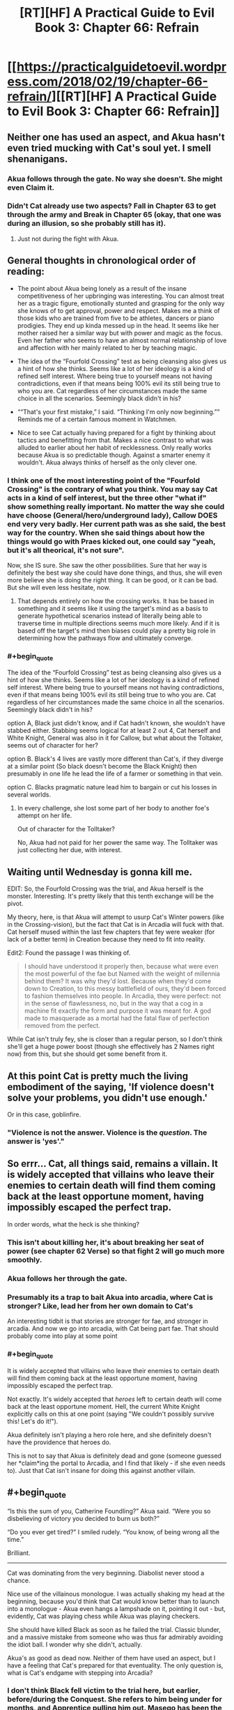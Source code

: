 #+TITLE: [RT][HF] A Practical Guide to Evil Book 3: Chapter 66: Refrain

* [[https://practicalguidetoevil.wordpress.com/2018/02/19/chapter-66-refrain/][[RT][HF] A Practical Guide to Evil Book 3: Chapter 66: Refrain]]
:PROPERTIES:
:Author: Yes_This_Is_God
:Score: 74
:DateUnix: 1519019470.0
:END:

** Neither one has used an aspect, and Akua hasn't even tried mucking with Cat's soul yet. I smell shenanigans.
:PROPERTIES:
:Author: Hoactzins
:Score: 26
:DateUnix: 1519020532.0
:END:

*** Akua follows through the gate. No way she doesn't. She might even *Claim* it.
:PROPERTIES:
:Author: leakycauldron
:Score: 8
:DateUnix: 1519024370.0
:END:


*** Didn't Cat already use two aspects? *Fall* in Chapter 63 to get through the army and *Break* in Chapter 65 (okay, that one was during an illusion, so she probably still has it).
:PROPERTIES:
:Author: BlitzBasic
:Score: 4
:DateUnix: 1519058275.0
:END:

**** Just not during the fight with Akua.
:PROPERTIES:
:Author: Ibbot
:Score: 1
:DateUnix: 1519061324.0
:END:


** General thoughts in chronological order of reading:

- The point about Akua being lonely as a result of the insane competitiveness of her upbringing was interesting. You can almost treat her as a tragic figure, emotionally stunted and grasping for the only way she knows of to get approval, power and respect. Makes me a think of those kids who are trained from five to be athletes, dancers or piano prodigies. They end up kinda messed up in the head. It seems like her mother raised her a similar way but with power and magic as the focus. Even her father who seems to have an almost normal relationship of love and affection with her mainly related to her by teaching magic.

- The idea of the “Fourfold Crossing” test as being cleansing also gives us a hint of how she thinks. Seems like a lot of her ideology is a kind of refined self interest. Where being true to yourself means not having contradictions, even if that means being 100% evil its still being true to who you are. Cat regardless of her circumstances made the same choice in all the scenarios. Seemingly black didn't in his?

- ““That's your first mistake,” I said. “Thinking I'm only now beginning.”” Reminds me of a certain famous moment in Watchmen.

- Nice to see Cat actually having prepared for a fight by thinking about tactics and benefitting from that. Makes a nice contrast to what was alluded to earlier about her habit of recklessness. Only really works because Akua is so predictable though. Against a smarter enemy it wouldn't. Akua always thinks of herself as the only clever one.
:PROPERTIES:
:Author: akaltyn
:Score: 20
:DateUnix: 1519023083.0
:END:

*** I think one of the most interesting point of the "Fourfold Crossing" is the contrary of what you think. You may say Cat acts in a kind of self interest, but the three other "what if" show something really important. No matter the way she could have choose (General/hero/underground lady), Callow DOES end very very badly. Her current path was as she said, the best way for the country. When she said things about how the things would go with Praes kicked out, one could say "yeah, but it's all theorical, it's not sure".

Now, she IS sure. She saw the other possibilities. Sure that her way is definitely the best way she could have done things, and thus, she will even more believe she is doing the right thing. It can be good, or it can be bad. But she will even less hesitate, now.
:PROPERTIES:
:Author: Keyenn
:Score: 12
:DateUnix: 1519052117.0
:END:

**** That depends entirely on how the crossing works. It has be based in something and it seems like it using the target's mind as a basis to generate hypothetical scenarios instead of literally being able to traverse time in multiple directions seems much more likely. And if it is based off the target's mind then biases could play a pretty big role in determining how the pathways flow and ultimately converge.
:PROPERTIES:
:Author: zero51423
:Score: 4
:DateUnix: 1519064805.0
:END:


*** #+begin_quote
  The idea of the “Fourfold Crossing” test as being cleansing also gives us a hint of how she thinks. Seems like a lot of her ideology is a kind of refined self interest. Where being true to yourself means not having contradictions, even if that means being 100% evil its still being true to who you are. Cat regardless of her circumstances made the same choice in all the scenarios. Seemingly black didn't in his?
#+end_quote

option A, Black just didn't know, and if Cat hadn't known, she wouldn't have stabbed either. Stabbing seems logical for at least 2 out 4, Cat herself and White Knight, General was also in it for Callow, but what about the Toltaker, seems out of character for her?

option B. Black's 4 lives are vastly more different than Cat's, if they diverge at a similar point (So black doesn't become the Black Knight) then presumably in one life he lead the life of a farmer or something in that vein.

option C. Blacks pragmatic nature lead him to bargain or cut his losses in several worlds.
:PROPERTIES:
:Author: Oaden
:Score: 4
:DateUnix: 1519046829.0
:END:

**** In every challenge, she lost some part of her body to another foe's attempt on her life.

Out of character for the Tolltaker?

No, Akua had not paid for her power the same way. The Tolltaker was just collecting her due, with interest.
:PROPERTIES:
:Author: RynnisOne
:Score: 3
:DateUnix: 1519047735.0
:END:


** Waiting until Wednesday is gonna kill me.

EDIT: So, the Fourfold Crossing was the trial, and Akua herself is the monster. Interesting. It's pretty likely that this tenth exchange will be the pivot.

My theory, here, is that Akua will attempt to usurp Cat's Winter powers (like in the Crossing-vision), but the fact that Cat is in Arcadia will fuck with that. Cat herself mused within the last few chapters that fey were weaker (for lack of a better term) in Creation because they need to fit into reality.

Edit2: Found the passage I was thinking of.

#+begin_quote
   I should have understood it properly then, because what were even the most powerful of the fae but Named with the weight of millennia behind them? It was why they'd lost. Because when they'd come down to Creation, to this messy battlefield of ours, they'd been forced to fashion themselves into people. In Arcadia, they were perfect: not in the sense of flawlessness, no, but in the way that a cog in a machine fit exactly the form and purpose it was meant for. A god made to masquerade as a mortal had the fatal flaw of perfection removed from the perfect.
#+end_quote

While Cat isn't truly fey, she is closer than a regular person, so I don't think she'll get a huge power boost (though she effectively has 2 Names right now) from this, but she should get some benefit from it.
:PROPERTIES:
:Author: M3mentoMori
:Score: 15
:DateUnix: 1519020102.0
:END:


** At this point Cat is pretty much the living embodiment of the saying, 'If violence doesn't solve your problems, you didn't use enough.'

Or in this case, goblinfire.
:PROPERTIES:
:Author: paradoxinclination
:Score: 14
:DateUnix: 1519021883.0
:END:

*** "Violence is not the answer. Violence is the /question/. The answer is 'yes'."
:PROPERTIES:
:Author: ketura
:Score: 21
:DateUnix: 1519026407.0
:END:


** So errr... Cat, all things said, remains a villain. It is widely accepted that villains who leave their enemies to certain death will find them coming back at the least opportune moment, having impossibly escaped the perfect trap.

In order words, what the heck is she thinking?
:PROPERTIES:
:Author: Flamesmcgee
:Score: 15
:DateUnix: 1519022504.0
:END:

*** This isn't about killing her, it's about breaking her seat of power (see chapter 62 Verse) so that fight 2 will go much more smoothly.
:PROPERTIES:
:Author: werafdsaew
:Score: 22
:DateUnix: 1519025564.0
:END:


*** Akua follows her through the gate.
:PROPERTIES:
:Author: leakycauldron
:Score: 7
:DateUnix: 1519024538.0
:END:


*** Presumably its a trap to bait Akua into arcadia, where Cat is stronger? Like, lead her from her own domain to Cat's

An interesting tidbit is that stories are stronger for fae, and stronger in arcadia. And now we go into arcadia, with Cat being part fae. That should probably come into play at some point
:PROPERTIES:
:Author: Oaden
:Score: 3
:DateUnix: 1519047033.0
:END:


*** #+begin_quote
  It is widely accepted that villains who leave their enemies to certain death will find them coming back at the least opportune moment, having impossibly escaped the perfect trap.
#+end_quote

Not exactly. It's widely accepted that /heroes/ left to certain death will come back at the least opportune moment. Hell, the current White Knight explicitly calls on this at one point (saying "We couldn't possibly survive this! Let's do it!").

Akua definitely isn't playing a hero role here, and she definitely doesn't have the providence that heroes do.

This is not to say that Akua is definitely dead and gone (someone guessed her *claim*ing the portal to Arcadia, and I find that likely - if she even needs to). Just that Cat isn't insane for doing this against another villain.
:PROPERTIES:
:Author: Kachajal
:Score: 2
:DateUnix: 1519075425.0
:END:


** #+begin_quote
  “Is this the sum of you, Catherine Foundling?” Akua said. “Were you so disbelieving of victory you decided to burn us both?”

  “Do you ever get tired?” I smiled rudely. “You know, of being wrong all the time.”
#+end_quote

Brilliant.

--------------

Cat was dominating from the very beginning. Diabolist never stood a chance.

Nice use of the villainous monologue. I was actually shaking my head at the beginning, because you'd think that Cat would know better than to launch into a monologue - Akua even hangs a lampshade on it, pointing it out - but, evidently, Cat was playing chess while Akua was playing checkers.

She should have killed Black as soon as he failed the trial. Classic blunder, and a massive mistake from someone who was thus far admirably avoiding the idiot ball. I wonder why she didn't, actually.

Akua's as good as dead now. Neither of them have used an aspect, but I have a feeling that Cat's prepared for that eventuality. The only question is, what is Cat's endgame with stepping into Arcadia?
:PROPERTIES:
:Author: aerocarbon
:Score: 12
:DateUnix: 1519020422.0
:END:

*** I don't think Black fell victim to the trial here, but earlier, before/during the Conquest. She refers to him being under for months, and Apprentice pulling him out. Masego has been the Hierophant for a while, and is outside of the city anyway.
:PROPERTIES:
:Author: M3mentoMori
:Score: 28
:DateUnix: 1519020822.0
:END:

**** It might have been during the Praesi Civil War that saw Malicia rise to power, actually, before Warlock killed his mentor.

Alternately, it might have been the work of one of the Callowan heroes that Black's spent 20 years stomping into the ground.
:PROPERTIES:
:Author: nick012000
:Score: 9
:DateUnix: 1519025323.0
:END:

***** Since Diabolist referred to Wekesa as 'the Apprentice', it'd have to be before the fight that gave Warlock his epithet.

The fact that Akua knows about and uses it points to it being Praesi (she seems the type to disdain using non-praesi workings), so probably during the civil war. I just said 'before/during' to give a general time period.
:PROPERTIES:
:Author: M3mentoMori
:Score: 10
:DateUnix: 1519025907.0
:END:


***** Its prior to the rebellion isn't it? Otherwise it would be Warlock, not apprentice.

So not versus a Hero. And we already know the end of the old Warlock, so maybe vs a normal talented mage, or just as trap lying around in a dungeon
:PROPERTIES:
:Author: Oaden
:Score: 1
:DateUnix: 1519047160.0
:END:

****** #+begin_quote
  Its prior to the rebellion isn't it? Otherwise it would be Warlock, not apprentice.
#+end_quote

It could be the Apprentice that became the Warlock, or it could have been the Apprentice that became the Hierophant. We don't know which it was.
:PROPERTIES:
:Author: nick012000
:Score: 0
:DateUnix: 1519047543.0
:END:

******* Technically true, but it really be kind of weird for it to be Masego. Why would he be in hostile territory without his dad, and if his dad was there, why wasn't he doing it?
:PROPERTIES:
:Author: Oaden
:Score: 6
:DateUnix: 1519049163.0
:END:

******** #+begin_quote
  if his dad was there, why wasn't he doing it?
#+end_quote

Maybe they needed someone who wasn't present in the memories that the Black Knight was stuck in to show up to drag him out?
:PROPERTIES:
:Author: nick012000
:Score: 1
:DateUnix: 1519050873.0
:END:


**** Oh, that makes loads more sense.
:PROPERTIES:
:Author: aerocarbon
:Score: 6
:DateUnix: 1519021255.0
:END:


** Ah, goblinfire. It's been too long :D

I suspect Akua going to Arcadia is part of Cat's plan. First, it's where Cat's power is at its strongest and, more importantly, stories and narratives hold more weight there. Since Squire is much more adept at manipulating the story being in Arcadia would be a huge benefit to her.
:PROPERTIES:
:Author: haiku_fornification
:Score: 12
:DateUnix: 1519029126.0
:END:

*** and also removing akua from her seat of power.
:PROPERTIES:
:Author: MadridFC
:Score: 6
:DateUnix: 1519045033.0
:END:


*** Akua has another escape option, into the Hells. Although she may not be able to use that for the villainous drawback of being undone by your own creations.
:PROPERTIES:
:Score: 3
:DateUnix: 1519053326.0
:END:


** The Queen of Summer promised safe passage for Squire and all she commands. Diabolist would be stupid to follow Squire into Arcadia. There's a non zero possibility that the Fae make take the field as well since Summer still has a bone to pick with the Diabolist. However, the alternative is burning to death so she might not have a choice in the matter.

See kids? This is why we put always have a means of a quick exit in our evil lairs, a teleport array to Taipei of something. So suicidally insane pyromaniac Squires don't succeed in burning us to death.
:PROPERTIES:
:Author: TheEngineer923
:Score: 11
:DateUnix: 1519049433.0
:END:

*** If not Arcadia, she should be able to open one into a hell.
:PROPERTIES:
:Author: ricree
:Score: 2
:DateUnix: 1519091126.0
:END:


** Gods Below and Everburning, that was the perfect insult to leave on

edit: and I want credit for totally fucking calling how she was going to escape. Not that I told anyone this or recorded it in any form that could be verified, but I want credit nonetheless.
:PROPERTIES:
:Author: Ardvarkeating101
:Score: 11
:DateUnix: 1519020170.0
:END:


** [deleted]
:PROPERTIES:
:Score: 9
:DateUnix: 1519050669.0
:END:

*** Mega multipost you got there.

Also, remember that torching his arcane sanctum with Goblinfire was how the Wandering Bard's band was planning on dealing with Warlock.
:PROPERTIES:
:Author: RynnisOne
:Score: 3
:DateUnix: 1519052556.0
:END:

**** Got a huge internet bug when I posted, and I couldn't check it out until now. Sorry.
:PROPERTIES:
:Author: Keyenn
:Score: 3
:DateUnix: 1519057193.0
:END:


*** Hey, bro? The "Delete comment" button exists for a reason. Computers can act screwy some times. I'm hoping that's the reason you posted the same thing six times, right?
:PROPERTIES:
:Author: nick012000
:Score: -1
:DateUnix: 1519054236.0
:END:


** Or, "Akua is telling a story of grand villainy; cosmic usurpation, the complete and despairing victory over all." while "Cat is killing people who need to be dead."
:PROPERTIES:
:Author: narfanator
:Score: 6
:DateUnix: 1519025199.0
:END:


** You know, for a chapter that starts the direct phase of confrontation between Squire and Diabolist, it's surprisingly self-contained. No references to next parts of their respective plans, exact number of turns proclaimed at the outset of the fight and all of them carried out by the end of it, even the beginning of the next chapter (Akua having to follow to Arcadia, where Cat has more power, story not limited by the laws of Creation and fairies that can't touch her) is relatively clear.

The only loose thread remaining is, well, Black. Who's still stuck in Liesse, with whatever Akua's monster is, most of her mages and wight. And Thief with about a company of sappers freshly out of goblinfire.

I gingerly hope for another interlude, now from PoV of the remains of Diabolist's staff, in style of what TVTropes would call Mook Horror Show.
:PROPERTIES:
:Author: Zayits
:Score: 6
:DateUnix: 1519046623.0
:END:


** I'm guessing Cat's plan is to escape into Arcadia and (hopefully) leave behind Ubua's body to burn.

In that case, how is she planning to keep Black alive? My guess would be that he is also in Liesse (or at least accessible from there, hmm, he might not be in Liesse, but still, there's a chance that he is there); meaning the goblinfire would engulf him as well, correct?

Also, although it is somewhat likely that Ubua's phylactery is hidden somewhere in her city of power, it's not /that/ likely and so I don't think I can hope for it getting destroyed here :( Any thoughts on how Ubua is going to come back if she doesn't get in on Cat's gate?
:PROPERTIES:
:Author: sharikak54
:Score: 3
:DateUnix: 1519020888.0
:END:

*** That can't be her plan, everyone knows that if you leave a villain to burn they just come back disfigured and more powerful. Someone else suggested that the point is to destroy her seat of power. If Akua has to fight her in Arcadia instead of in her meticulously prepared throne room, she'll be at a disadvantage.
:PROPERTIES:
:Author: CeruleanTresses
:Score: 6
:DateUnix: 1519052982.0
:END:


** I really liked this chapter, when akua mentions the 4 monts period for black does it mean It took 4 months inside the vision or what, because Cat took at least until her late 20s to early 30s in all versions
:PROPERTIES:
:Author: MadridFC
:Score: 1
:DateUnix: 1519060297.0
:END:

*** I think it was 4 months in the real world, who know how long in the 4 illusion!worlds. If Apprentice broke him out after months, he must have been external to it.
:PROPERTIES:
:Score: 1
:DateUnix: 1519074475.0
:END:

**** I was under the impression that the 4 months where during the battle but the fact that it was Apprentice and not Hyerophant says otherwise.
:PROPERTIES:
:Author: MadridFC
:Score: 1
:DateUnix: 1519098570.0
:END:

***** The Apprentice that Akua refers to is not Masego, it's his father the current Warlock.
:PROPERTIES:
:Score: 2
:DateUnix: 1519137203.0
:END:

****** even farther back then, thanks for getting ,me out of the confusion
:PROPERTIES:
:Author: MadridFC
:Score: 2
:DateUnix: 1519139509.0
:END:


** I assume Thief is off stealing Akua's soul while this is going on.
:PROPERTIES:
:Author: Little_Cat_Z
:Score: 1
:DateUnix: 1519084245.0
:END:


** Ubua still has a high level summer Fae right? Her use of summer flame suggests so. She kept it locked up, but I don't think she killed it. Since it was trapped, it may still be "of summer" rather than part of the combined court.

Would make sense as the monster, because winter always loses to summer.
:PROPERTIES:
:Author: rumblestiltsken
:Score: 1
:DateUnix: 1519091256.0
:END:

*** The strongest Fae she have locked up cannot be stronger than a Duke/Duchess, and Cat has the strength of a Winter Princess now, so it won't be enough.
:PROPERTIES:
:Author: werafdsaew
:Score: 2
:DateUnix: 1519100283.0
:END:

**** I thought Ubua captured a prince? Was it just a Duke?
:PROPERTIES:
:Author: rumblestiltsken
:Score: 1
:DateUnix: 1519124864.0
:END:

***** A Duchess, and she had sacrificed her to raise Liesse into the air. Since the Queen of Summer had freed all the prisoners when she came to Dormer, there probably aren't any left.
:PROPERTIES:
:Author: Zayits
:Score: 1
:DateUnix: 1519136377.0
:END:

****** But then how was she using flames that reeked of summer to break Cats ice?
:PROPERTIES:
:Author: rumblestiltsken
:Score: 1
:DateUnix: 1519159282.0
:END:

******* She probably researched it and and created a spell replicating it. It would make sense as using extra-dimensional forces is what her name is about after all.
:PROPERTIES:
:Author: LordGoldenroot
:Score: 1
:DateUnix: 1519172051.0
:END:

******** Seems more of a hierophant thing, not a diabolist thing.
:PROPERTIES:
:Author: rumblestiltsken
:Score: 1
:DateUnix: 1519172774.0
:END:

********* Hierophant is specialized in gods and miracles and generic summer fire does not qualify under either of those.
:PROPERTIES:
:Author: LordGoldenroot
:Score: 1
:DateUnix: 1519189369.0
:END:


******* I mean, Hedge Wizard used fae flame too (see Interlude: Appellant). So it's possible to replicate with magic, and Diabolist had no shortage of test subjects.
:PROPERTIES:
:Author: Zayits
:Score: 1
:DateUnix: 1519189314.0
:END:
